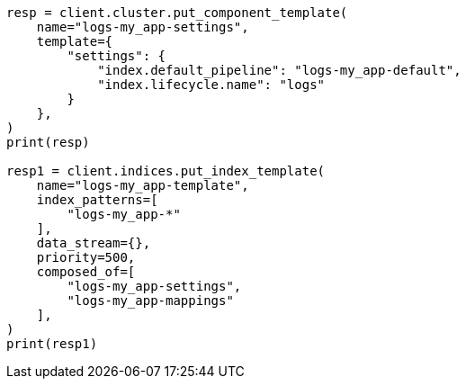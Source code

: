 // This file is autogenerated, DO NOT EDIT
// ingest.asciidoc:360

[source, python]
----
resp = client.cluster.put_component_template(
    name="logs-my_app-settings",
    template={
        "settings": {
            "index.default_pipeline": "logs-my_app-default",
            "index.lifecycle.name": "logs"
        }
    },
)
print(resp)

resp1 = client.indices.put_index_template(
    name="logs-my_app-template",
    index_patterns=[
        "logs-my_app-*"
    ],
    data_stream={},
    priority=500,
    composed_of=[
        "logs-my_app-settings",
        "logs-my_app-mappings"
    ],
)
print(resp1)
----
